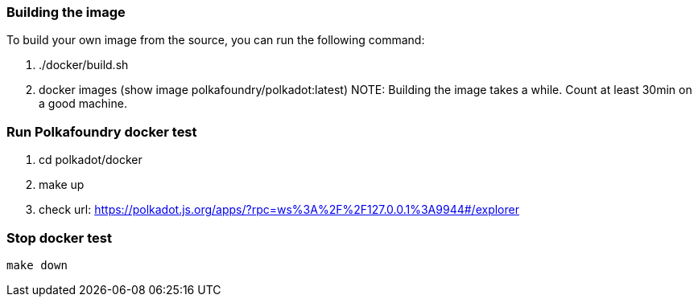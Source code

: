 === Building the image

To build your own image from the source, you can run the following command:

	1. ./docker/build.sh
	2. docker images (show image polkafoundry/polkadot:latest)
NOTE: Building the image takes a while. Count at least 30min on a good machine.

=== Run Polkafoundry docker test

	1. cd polkadot/docker
	2. make up
	3. check url: https://polkadot.js.org/apps/?rpc=ws%3A%2F%2F127.0.0.1%3A9944#/explorer

=== Stop docker test
	make down